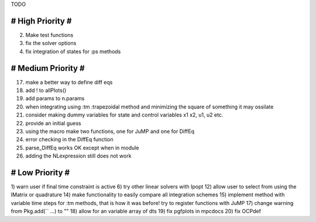 TODO

==================
# High Priority #
==================
2) Make test functions
3) fix the solver options
4) fix integration of states for :ps methods

===================
# Medium Priority #
===================
17) make a better way to define diff eqs
18) add ! to allPlots()
19) add params to n.params
20) when integrating using :tm :trapezoidal method and minimizing the square of something it may ossilate
21) consider making dummy variables for state and control variables x1 x2, u1, u2 etc.
22) provide an initial guess
23) using the macro make two functions, one for JuMP and one for DiffEq
24) error checking in the DiffEq function
25) parse_DiffEq works OK except when in module
26) adding the NLexpression still does not work

=================
# Low Priority #
=================
1) warn user if final time constraint is active
6) try other linear solvers with Ipopt
12) allow user to select from using the IMatrix or quadrature
14) make functionality to easily compare all integration schemes
15) implement method with variable time steps for :tm methods, that is how it was before!
try to register functions with JuMP
17) change warning from Pkg.add(`` ...) to ""
18) allow for an variable array of dts
19) fix pgfplots in mpcdocs
20) fix OCPdef
